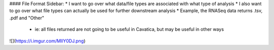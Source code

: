 #### File Format Sidebar:
* I want to go over what data/file types are associated with what type of analysis
* I also want to go over what file types can actually be used for further downstream analysis
* Example, the RNASeq data returns .tsv, .pdf and "Other"
    * ie: all files returned are not going to be useful in Cavatica, but may be useful in other ways

![](https://i.imgur.com/MIlY0DJ.png)
